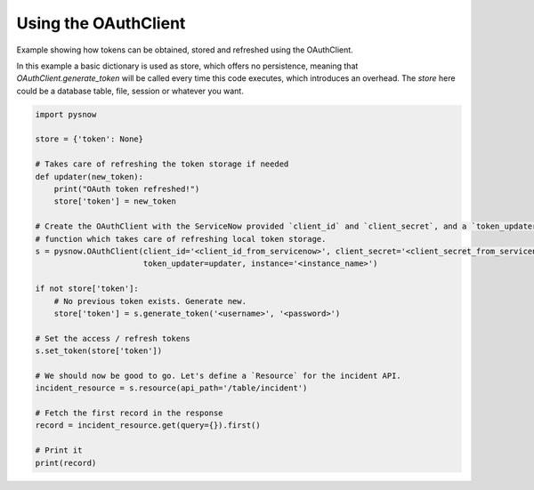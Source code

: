 Using the OAuthClient
=====================

Example showing how tokens can be obtained, stored and refreshed using the OAuthClient.

In this example a basic dictionary is used as store, which offers no persistence, meaning that `OAuthClient.generate_token` will be called every time this code executes, which introduces an overhead.
The `store` here could be a database table, file, session or whatever you want.

.. code-block:: python

    import pysnow

    store = {'token': None}

    # Takes care of refreshing the token storage if needed
    def updater(new_token):
        print("OAuth token refreshed!")
        store['token'] = new_token

    # Create the OAuthClient with the ServiceNow provided `client_id` and `client_secret`, and a `token_updater`
    # function which takes care of refreshing local token storage.
    s = pysnow.OAuthClient(client_id='<client_id_from_servicenow>', client_secret='<client_secret_from_servicenow>',
                           token_updater=updater, instance='<instance_name>')

    if not store['token']:
        # No previous token exists. Generate new.
        store['token'] = s.generate_token('<username>', '<password>')

    # Set the access / refresh tokens
    s.set_token(store['token'])

    # We should now be good to go. Let's define a `Resource` for the incident API.
    incident_resource = s.resource(api_path='/table/incident')

    # Fetch the first record in the response
    record = incident_resource.get(query={}).first()

    # Print it
    print(record)

